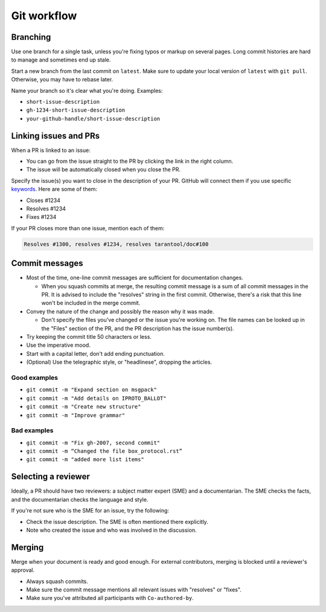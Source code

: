 Git workflow
============

Branching
---------

Use one branch for a single task, unless you're fixing typos or markup on several pages.
Long commit histories are hard to manage and sometimes end up stale.

Start a new branch from the last commit on ``latest``.
Make sure to update your local version of ``latest`` with ``git pull``.
Otherwise, you may have to rebase later.

Name your branch so it's clear what you're doing. Examples:

*   ``short-issue-description``
*   ``gh-1234-short-issue-description``
*   ``your-github-handle/short-issue-description``

Linking issues and PRs
----------------------

When a PR is linked to an issue:

*   You can go from the issue straight to the PR by clicking the link in the right column.
*   The issue will be automatically closed when you close the PR.

Specify the issue(s) you want to close in the description of your PR. GitHub will connect them if you use specific
`keywords <https://docs.github.com/en/issues/tracking-your-work-with-issues/linking-a-pull-request-to-an-issue#linking-a-pull-request-to-an-issue-using-a-keyword>`__.
Here are some of them:

*   Closes #1234
*   Resolves #1234
*   Fixes #1234

If your PR closes more than one issue, mention each of them:

..  code-block::

    Resolves #1300, resolves #1234, resolves tarantool/doc#100

Commit messages
---------------

*   Most of the time, one-line commit messages are sufficient for documentation changes.

    -   When you squash commits at merge, the resulting commit message is a sum of all commit messages in the PR.
        It is advised to include the "resolves" string in the first commit.
        Otherwise, there's a risk that this line won't be included in the merge commit.

*   Convey the nature of the change and possibly the reason why it was made.

    -   Don't specify the files you've changed or the issue you're working on.
        The file names can be looked up in the "Files" section of the PR, and the PR description has the issue number(s).

*   Try keeping the commit title 50 characters or less.
*   Use the imperative mood.
*   Start with a capital letter, don't add ending punctuation.
*   (Optional) Use the telegraphic style, or "headlinese", dropping the articles.

Good examples
~~~~~~~~~~~~~

*   ``git commit -m "Expand section on msgpack"``
*   ``git commit -m "Add details on IPROTO_BALLOT"``
*   ``git commit -m "Create new structure"``
*   ``git commit -m "Improve grammar"``

Bad examples
~~~~~~~~~~~~

*   ``git commit -m "Fix gh-2007, second commit"``
*   ``git commit -m “Changed the file box_protocol.rst”``
*   ``git commit -m "added more list items"``

Selecting a reviewer
--------------------

Ideally, a PR should have two reviewers: a subject matter expert (SME) and a documentarian.
The SME checks the facts, and the documentarian checks the language and style.

If you're not sure who is the SME for an issue, try the following:

*   Check the issue description. The SME is often mentioned there explicitly.
*   Note who created the issue and who was involved in the discussion.

Merging
-------

Merge when your document is ready and good enough.
For external contributors, merging is blocked until a reviewer's approval.

*   Always squash commits.
*   Make sure the commit message mentions all relevant issues with "resolves" or "fixes".
*   Make sure you've attributed all participants with ``Co-authored-by``.
